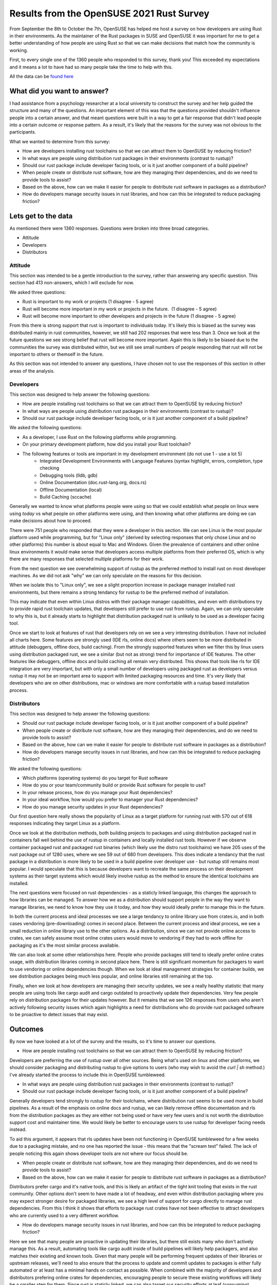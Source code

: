 Results from the OpenSUSE 2021 Rust Survey
==========================================

From September the 8th to October the 7th, OpenSUSE has helped me host a survey on how developers
are using Rust in their environments. As the maintainer of the Rust packages in SUSE and OpenSUSE
it was important for me to get a better understanding of how people are using Rust so that we can
make decisions that match how the community is working.

First, to every single one of the 1360 people who responded to this survey, thank you! This exceeded
my expectations and it means a lot to have had so many people take the time to help with this.

All the data can be `found here <https://github.com/Firstyear/rust-survey/tree/main/2021>`_

What did you want to answer?
----------------------------

I had assistance from a psychology researcher at a local university to construct the survey and her help
guided the structure and many of the questions. An important element of this was that the questions
provided shouldn't influence people into a certain answer, and that meant questions were built
in a way to get a fair response that didn't lead people into a certain outcome or response pattern. As a result, it's likely
that the reasons for the survey was not obvious to the participants.

What we wanted to determine from this survey:

* How are developers installing rust toolchains so that we can attract them to OpenSUSE by reducing friction?
* In what ways are people using distribution rust packages in their environments (contrast to rustup)?
* Should our rust package include developer facing tools, or is it just another component of a build pipeline?
* When people create or distribute rust software, how are they managing their dependencies, and do we need to provide tools to assist?
* Based on the above, how can we make it easier for people to distribute rust software in packages as a distribution?
* How do developers manage security issues in rust libraries, and how can this be integrated to reduce packaging friction?

Lets get to the data
--------------------

As mentioned there were 1360 responses. Questions were broken into three broad categories.

* Attitude
* Developers
* Distributors

Attitude
^^^^^^^^

This section was intended to be a gentle introduction to the survey, rather than answering any
specific question. This section had 413 non-answers, which I will exclude for now.

We asked three questions:

* Rust is important to my work or projects (1 disagree - 5 agree)
* Rust will become more important in my work or projects in the future.  (1 disagree - 5 agree)
* Rust will become more important to other developers and projects in the future (1 disagree - 5 agree)

.. image:: /_static/rsurvey/1.png
    :scale: 50

.. image:: /_static/rsurvey/2.png
    :scale: 50

.. image:: /_static/rsurvey/3.png
    :scale: 50

From this there is strong support that rust is important to individuals today. It's likely this is
biased as the survey was distributed mainly in rust communities, however, we still had 202 responses
that were less than 3. Once we look at the future questions we see strong belief that rust will become
more important. Again this is likely to be biased due to the communities the survey was distributed
within, but we still see small numbers of people responding that rust will not be important to others
or themself in the future.

As this section was not intended to answer any questions, I have chosen not to use the responses of
this section in other areas of the analysis.

Developers
^^^^^^^^^^

This section was designed to help answer the following questions:

* How are people installing rust toolchains so that we can attract them to OpenSUSE by reducing friction?
* In what ways are people using distribution rust packages in their environments (contrast to rustup)?
* Should our rust package include developer facing tools, or is it just another component of a build pipeline?

We asked the following questions:

* As a developer, I use Rust on the following platforms while programming.
* On your primary development platform, how did you install your Rust toolchain?
* The following features or tools are important in my development environment (do not use 1 - use a lot 5)
   * Integrated Development Environments with Language Features (syntax highlight, errors, completion, type checking
   * Debugging tools (lldb, gdb)
   * Online Documentation (doc.rust-lang.org, docs.rs)
   * Offline Documentation (local)
   * Build Caching (sccache)

Generally we wanted to know what platforms people were using so that we could establish what people
on linux were using *today* vs what people on other platforms were using, and then knowing what
other platforms are doing we can make decisions about how to proceed.

.. image:: /_static/rsurvey/4.png
    :scale: 50

There were 751 people who responded that they were a developer in this section. We can see Linux
is the most popular platform used while programming, but for "Linux only" (derived by selecting
responses that only chose Linux and no other platforms) this number is about
equal to Mac and Windows. Given the prevalence of containers and other online linux environments
it would make sense that developers access multiple platforms from their preferred OS, which is why
there are many responses that selected multiple platforms for their work.

.. image:: /_static/rsurvey/5.png
    :scale: 50

From the next question we see overwhelming support of rustup as the preferred method to install
rust on most developer machines. As we did not ask "why" we can only speculate on the reasons for
this decision.

.. image:: /_static/rsurvey/6.png
    :scale: 50

When we isolate this to "Linux only", we see a slight proportion increase in package manager installed
rust environments, but there remains a strong tendancy for rustup to be the preferred method of installation.

This may indicate that even within Linux distros with their package manager capabilities, and even with distributions
try to provide rapid rust toolchain updates, that developers still prefer to use rust from rustup. Again, we
can only speculate to why this is, but it already starts to highlight that distribution packaged rust is unlikely to
be used as a developer facing tool.

.. image:: /_static/rsurvey/7.png
    :scale: 50

.. image:: /_static/rsurvey/8.png
    :scale: 50

.. image:: /_static/rsurvey/9.png
    :scale: 50

Once we start to look at features of rust that developers rely on we see a very interesting
distribution. I have not included all charts here. Some features are strongly used (IDE rls, online docs) where others seem to be
more distributed in attitude (debuggers, offline docs, build caching). From the strongly supported
features when we filter this by linux users using distribution packaged rust, we see a similar (but not as strong)
trend for importance of IDE features. The other features like debuggers, offline docs and build caching
all remain very distributed. This shows that tools like rls for IDE integration are very important,
but with only a small number of developers using packaged rust as developers versus rustup it may
not be an important area to support with limited packaging resources and time. It's very likely that
developers who are on other distributions, mac or windows are more comfortable with a rustup based
installation process.

Distributors
^^^^^^^^^^^^

This section was designed to help answer the following questions:

* Should our rust package include developer facing tools, or is it just another component of a build pipeline?
* When people create or distribute rust software, how are they managing their dependencies, and do we need to provide tools to assist?
* Based on the above, how can we make it easier for people to distribute rust software in packages as a distribution?
* How do developers manage security issues in rust libraries, and how can this be integrated to reduce packaging friction?

We asked the following questions:

* Which platforms (operating systems) do you target for Rust software
* How do you or your team/community build or provide Rust software for people to use?
* In your release process, how do you manage your Rust dependencies?
* In your ideal workflow, how would you prefer to manager your Rust dependencies?
* How do you manage security updates in your Rust dependencies?

.. image:: /_static/rsurvey/10.png
    :scale: 50

Our first question here really shows the popularity of Linux as a target platform for running rust
with 570 out of 618 responses indicating they target Linux as a platform.

.. image:: /_static/rsurvey/11.png
    :scale: 50

Once we look at the distribution
methods, both building projects to packages and using distribution packaged rust in containers fall
well behind the use of rustup in containers and locally installed rust tools. However if we observe
container packaged rust and packaged rust binaries (which likely use the distro rust toolchains)
we have 205 uses of the rust package out of 1280 uses, where we see 59 out of 680 from developers.
This does indicate a tendancy that the rust package in a distribution is more likely to be used
in a build pipeline over developer use - but rustup still remains most popular. I would speculate
that this is because developers want to recreate the same process on their development systems
as their target systems which would likely involve rustup as the method to ensure the identical
toolchains are installed.

The next questions were focused on rust dependencies - as a staticly linked language, this changes
the approach to how libraries can be managed. To answer how we as a distribution should support
people in the way they want to manage libraries, we need to know how they use it today, and how
they would ideally prefer to manage this in the future.

.. image:: /_static/rsurvey/12.png
    :scale: 50

.. image:: /_static/rsurvey/13.png
    :scale: 50

In both the current process and ideal processes we see a large tendancy to online library use from
crates.io, and in both cases vendoring (pre-downloading) comes in second place. Between the current
process and ideal process, we see a small reduction in online library use to the other options.
As a distribution, since we can not provide
online access to crates, we can safely assume most online crates users would move to vendoring if
they had to work offline for packaging as it's the most similar process available.

.. image:: /_static/rsurvey/14.png
    :scale: 50

.. image:: /_static/rsurvey/15.png
    :scale: 50

We can also look at some other relationships here. People who provide packages still tend to ideally prefer
online crates usage, with distribution libraries coming in second place here. There is still significant
momentum for packagers to want to use vendoring or online dependencies though. When we look at ideal management
strategies for container
builds, we see distribution packages being much less popular, and online libraries still remaining at the
top.

.. image:: /_static/rsurvey/16.png
    :scale: 50

Finally, when we look at how developers are managing their security updates, we see a really healthy
statistic that many people are using tools like cargo audit and cargo outdated to proactively
update their dependencies. Very few people rely on distribution packages for their updates however.
But it remains that we see 126 responses from users who aren't actively following security issues
which again highlights a need for distributions who do provide rust packaged software to be proactive
to detect issues that may exist.

Outcomes
--------

By now we have looked at a lot of the survey and the results, so it's time to answer our questions.

* How are people installing rust toolchains so that we can attract them to OpenSUSE by reducing friction?

Developers are preferring the use of rustup over all other sources. Being what's used on linux and
other platforms, we should consider packaging and distributing rustup to give options to users (who
may wish to avoid the `curl | sh` method.) I've already started the process to include this in OpenSUSE
tumbleweed.

* In what ways are people using distribution rust packages in their environments (contrast to rustup)?
* Should our rust package include developer facing tools, or is it just another component of a build pipeline?

Generally developers tend strongly to rustup for their toolchains, where distribution rust seems to be
used more in build pipelines. As a result of the emphasis on online docs and rustup, we can likely
remove offline documentation and rls from the distribution packages as they are either not being used
or have very few users and is not worth the distribution support cost and maintainer time. We would likely be better
to encourage users to use rustup for developer facing needs instead.

To aid this argument, it appears that
rls updates have been not functioning in OpenSUSE tumbleweed for a few weeks due to a packaging mistake, and no one has
reported the issue - this means that the "scream test" failed. The lack of people noticing this again
shows developer tools are not where our focus should be.

* When people create or distribute rust software, how are they managing their dependencies, and do we need to provide tools to assist?
* Based on the above, how can we make it easier for people to distribute rust software in packages as a distribution?

Distributors prefer cargo and it's native tools, and this is likely an artifact of the tight knit tooling
that exists in the rust community. Other options don't seem to have made a lot of headway, and even
within distribution packaging where you may expect stronger desire for packaged libraries, we see
a high level of support for cargo directly to manage rust dependencies. From this I think it
shows that efforts to package rust crates have not been effective to attract developers who are currently used
to a very different workflow.

* How do developers manage security issues in rust libraries, and how can this be integrated to reduce packaging friction?

Here we see that many people are proactive in updating their libraries, but there still exists many
who don't actively manage this. As a result, automating
tools like cargo audit inside of build pipelines will likely help packagers, and also
matches their existing and known tools. Given that
many people will be performing frequent updates of their libraries or upstream releases, we'll need
to also ensure that the process to update and commit updates to packages is either fully automated
or at least has a minimal hands on contact as possible. When combined with the majority of developers
and distributors prefering online crates for dependencies, encouraging people to secure these existing
workflows will likely be a smaller step for them. Since rust is staticly linked, we can also target
our security efforts at leaf (consuming) packages rather than the libraries themself.

Closing
-------

Again, thank you to everyone who answered the survey. It's now time for me to go and start to do
some work based on this data!

.. author:: default
.. categories:: none
.. tags:: none
.. comments::
